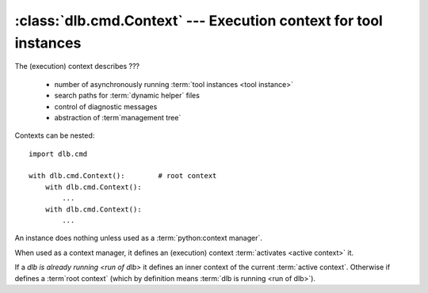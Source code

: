 :class:`dlb.cmd.Context` --- Execution context for tool instances
=================================================================
.. module:: dlb.cmd
   :synopsis: Execution context for tool instances

The (execution) context describes ???

 - number of asynchronously running :term:`tool instances <tool instance>`
 - search paths for :term:`dynamic helper` files
 - control of diagnostic messages
 - abstraction of :term`management tree`

Contexts can be nested::

   import dlb.cmd

   with dlb.cmd.Context():        # root context
       with dlb.cmd.Context():
           ...
       with dlb.cmd.Context():
           ...


.. class:: Context

   An instance does nothing unless used as a :term:`python:context manager`.

   When used as a context manager, it defines an (execution) context :term:`activates <active context>` it.

   If a `dlb is already running <run of dlb>` it defines an inner context of the current :term:`active context`.
   Otherwise if defines a :term`root context` (which by definition means :term:`dlb is running <run of dlb>`).

   .. attribute:: root

      The current :term:`root context`.

      :raises dlb.cmd.context.NoneActive:
         if there is no root context because :term:`dlb is not running <run of dlb>`).

   .. attribute:: active

      The current :term:`active context`.

      :raises dlb.cmd.context.NoneActive:
         if there is no :term:`active context` because :term:`dlb is not running <run of dlb>`).
